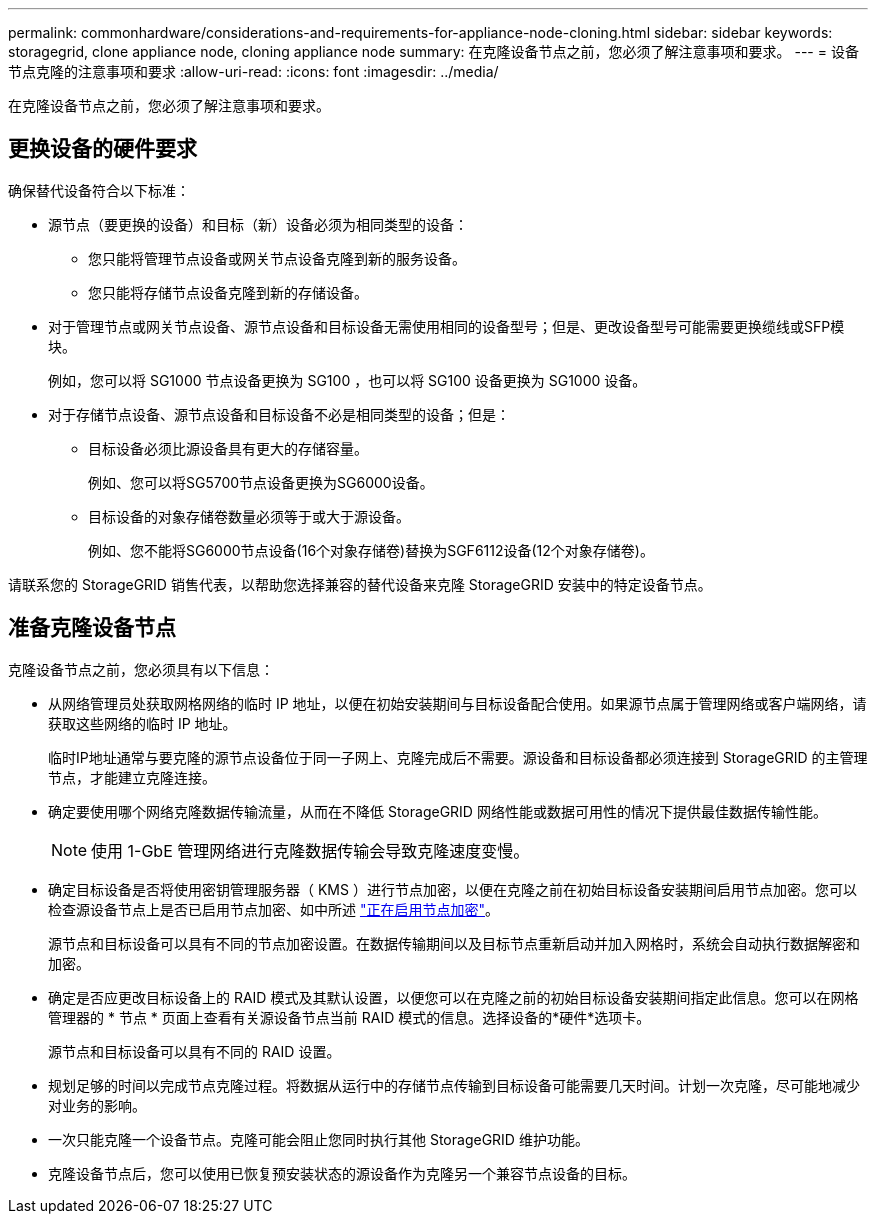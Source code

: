 ---
permalink: commonhardware/considerations-and-requirements-for-appliance-node-cloning.html 
sidebar: sidebar 
keywords: storagegrid, clone appliance node, cloning appliance node 
summary: 在克隆设备节点之前，您必须了解注意事项和要求。 
---
= 设备节点克隆的注意事项和要求
:allow-uri-read: 
:icons: font
:imagesdir: ../media/


[role="lead"]
在克隆设备节点之前，您必须了解注意事项和要求。



== 更换设备的硬件要求

确保替代设备符合以下标准：

* 源节点（要更换的设备）和目标（新）设备必须为相同类型的设备：
+
** 您只能将管理节点设备或网关节点设备克隆到新的服务设备。
** 您只能将存储节点设备克隆到新的存储设备。


* 对于管理节点或网关节点设备、源节点设备和目标设备无需使用相同的设备型号；但是、更改设备型号可能需要更换缆线或SFP模块。
+
例如，您可以将 SG1000 节点设备更换为 SG100 ，也可以将 SG100 设备更换为 SG1000 设备。

* 对于存储节点设备、源节点设备和目标设备不必是相同类型的设备；但是：
+
** 目标设备必须比源设备具有更大的存储容量。
+
例如、您可以将SG5700节点设备更换为SG6000设备。

** 目标设备的对象存储卷数量必须等于或大于源设备。
+
例如、您不能将SG6000节点设备(16个对象存储卷)替换为SGF6112设备(12个对象存储卷)。





请联系您的 StorageGRID 销售代表，以帮助您选择兼容的替代设备来克隆 StorageGRID 安装中的特定设备节点。



== 准备克隆设备节点

克隆设备节点之前，您必须具有以下信息：

* 从网络管理员处获取网格网络的临时 IP 地址，以便在初始安装期间与目标设备配合使用。如果源节点属于管理网络或客户端网络，请获取这些网络的临时 IP 地址。
+
临时IP地址通常与要克隆的源节点设备位于同一子网上、克隆完成后不需要。源设备和目标设备都必须连接到 StorageGRID 的主管理节点，才能建立克隆连接。

* 确定要使用哪个网络克隆数据传输流量，从而在不降低 StorageGRID 网络性能或数据可用性的情况下提供最佳数据传输性能。
+

NOTE: 使用 1-GbE 管理网络进行克隆数据传输会导致克隆速度变慢。

* 确定目标设备是否将使用密钥管理服务器（ KMS ）进行节点加密，以便在克隆之前在初始目标设备安装期间启用节点加密。您可以检查源设备节点上是否已启用节点加密、如中所述 link:../installconfig/optional-enabling-node-encryption.html["正在启用节点加密"]。
+
源节点和目标设备可以具有不同的节点加密设置。在数据传输期间以及目标节点重新启动并加入网格时，系统会自动执行数据解密和加密。

* 确定是否应更改目标设备上的 RAID 模式及其默认设置，以便您可以在克隆之前的初始目标设备安装期间指定此信息。您可以在网格管理器的 * 节点 * 页面上查看有关源设备节点当前 RAID 模式的信息。选择设备的*硬件*选项卡。
+
源节点和目标设备可以具有不同的 RAID 设置。

* 规划足够的时间以完成节点克隆过程。将数据从运行中的存储节点传输到目标设备可能需要几天时间。计划一次克隆，尽可能地减少对业务的影响。
* 一次只能克隆一个设备节点。克隆可能会阻止您同时执行其他 StorageGRID 维护功能。
* 克隆设备节点后，您可以使用已恢复预安装状态的源设备作为克隆另一个兼容节点设备的目标。

